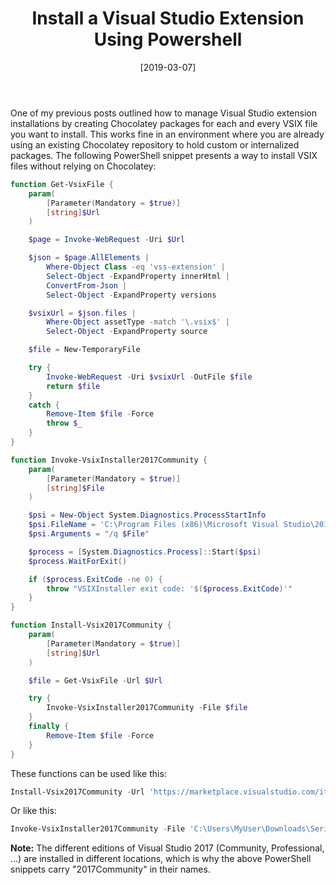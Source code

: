 #+TITLE: Install a Visual Studio Extension Using Powershell
#+DATE: [2019-03-07]

One of my previous posts outlined how to manage Visual Studio extension
installations by creating Chocolatey packages for each and every VSIX file you
want to install. This works fine in an environment where you are already using
an existing Chocolatey repository to hold custom or internalized packages. The
following PowerShell snippet presents a way to install VSIX files without
relying on Chocolatey:

#+begin_src powershell
function Get-VsixFile {
    param(
        [Parameter(Mandatory = $true)]
        [string]$Url
    )

    $page = Invoke-WebRequest -Uri $Url

    $json = $page.AllElements |
        Where-Object Class -eq 'vss-extension' |
        Select-Object -ExpandProperty innerHtml |
        ConvertFrom-Json |
        Select-Object -ExpandProperty versions

    $vsixUrl = $json.files |
        Where-Object assetType -match '\.vsix$' |
        Select-Object -ExpandProperty source

    $file = New-TemporaryFile

    try {
        Invoke-WebRequest -Uri $vsixUrl -OutFile $file
        return $file
    }
    catch {
        Remove-Item $file -Force
        throw $_
    }
}

function Invoke-VsixInstaller2017Community {
    param(
        [Parameter(Mandatory = $true)]
        [string]$File
    )

    $psi = New-Object System.Diagnostics.ProcessStartInfo
    $psi.FileName = 'C:\Program Files (x86)\Microsoft Visual Studio\2017\Community\Common7\IDE\VSIXInstaller.exe'
    $psi.Arguments = "/q $File"

    $process = [System.Diagnostics.Process]::Start($psi)
    $process.WaitForExit()

    if ($process.ExitCode -ne 0) {
        throw "VSIXInstaller exit code: '$($process.ExitCode)'"
    }
}

function Install-Vsix2017Community {
    param(
        [Parameter(Mandatory = $true)]
        [string]$Url
    )

    $file = Get-VsixFile -Url $Url

    try {
        Invoke-VsixInstaller2017Community -File $file
    }
    finally {
        Remove-Item $file -Force
    }
}
#+end_src

These functions can be used like this:

#+begin_src powershell
Install-Vsix2017Community -Url 'https://marketplace.visualstudio.com/items?itemName=Suchiman.SerilogAnalyzer'
#+end_src

Or like this:

#+begin_src powershell
Invoke-VsixInstaller2017Community -File 'C:\Users\MyUser\Downloads\SerilogAnalyzer.Vsix.vsix'
#+end_src

*Note:* The different editions of Visual Studio 2017 (Community, Professional,
...) are installed in different locations, which is why the above PowerShell
snippets carry "2017Community" in their names.
